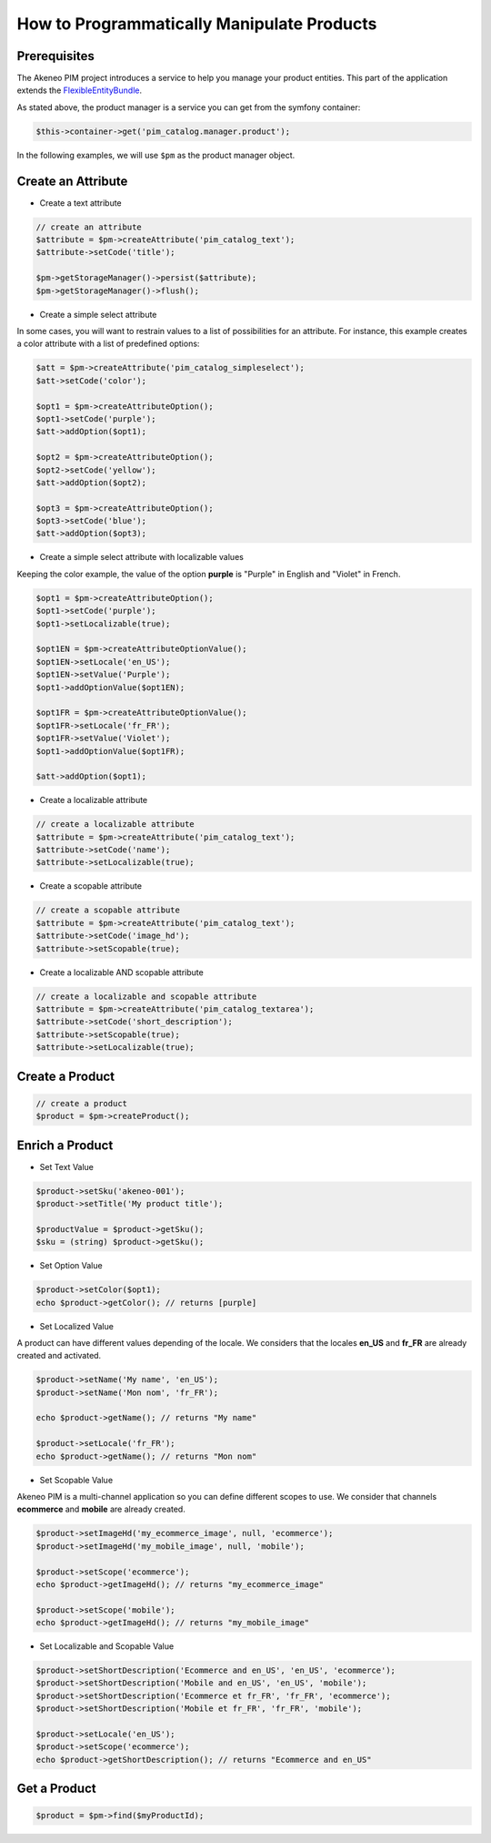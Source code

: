 How to Programmatically Manipulate Products
===========================================

Prerequisites
-------------

The Akeneo PIM project introduces a service to help you manage your product entities.
This part of the application extends the `FlexibleEntityBundle`_.

.. _FlexibleEntityBundle: https://github.com/akeneo/pim-community-dev/tree/master/src/Pim/Bundle/FlexibleEntityBundle

As stated above, the product manager is a service you can get from the symfony container:

.. code-block:: php

    $this->container->get('pim_catalog.manager.product');


In the following examples, we will use ``$pm`` as the product manager object.

Create an Attribute
-------------------

* Create a text attribute

.. code-block:: php

    // create an attribute
    $attribute = $pm->createAttribute('pim_catalog_text');
    $attribute->setCode('title');

    $pm->getStorageManager()->persist($attribute);
    $pm->getStorageManager()->flush();

* Create a simple select attribute

In some cases, you will want to restrain values to a list of possibilities for an attribute.
For instance, this example creates a color attribute with a list of predefined options:

.. code-block:: php

   $att = $pm->createAttribute('pim_catalog_simpleselect');
   $att->setCode('color');

   $opt1 = $pm->createAttributeOption();
   $opt1->setCode('purple');
   $att->addOption($opt1);

   $opt2 = $pm->createAttributeOption();
   $opt2->setCode('yellow');
   $att->addOption($opt2);

   $opt3 = $pm->createAttributeOption();
   $opt3->setCode('blue');
   $att->addOption($opt3);

* Create a simple select attribute with localizable values

Keeping the color example, the value of the option **purple** is "Purple" in English and "Violet" in French.

.. code-block:: php

    $opt1 = $pm->createAttributeOption();
    $opt1->setCode('purple');
    $opt1->setLocalizable(true);

    $opt1EN = $pm->createAttributeOptionValue();
    $opt1EN->setLocale('en_US');
    $opt1EN->setValue('Purple');
    $opt1->addOptionValue($opt1EN);

    $opt1FR = $pm->createAttributeOptionValue();
    $opt1FR->setLocale('fr_FR');
    $opt1FR->setValue('Violet');
    $opt1->addOptionValue($opt1FR);

    $att->addOption($opt1);

* Create a localizable attribute

.. code-block:: php

    // create a localizable attribute
    $attribute = $pm->createAttribute('pim_catalog_text');
    $attribute->setCode('name');
    $attribute->setLocalizable(true);

* Create a scopable attribute

.. code-block:: php

    // create a scopable attribute
    $attribute = $pm->createAttribute('pim_catalog_text');
    $attribute->setCode('image_hd');
    $attribute->setScopable(true);

* Create a localizable AND scopable attribute

.. code-block:: php

    // create a localizable and scopable attribute
    $attribute = $pm->createAttribute('pim_catalog_textarea');
    $attribute->setCode('short_description');
    $attribute->setScopable(true);
    $attribute->setLocalizable(true);


Create a Product
----------------

.. code-block:: php

    // create a product
    $product = $pm->createProduct();

Enrich a Product
----------------

* Set Text Value

.. code-block:: php

    $product->setSku('akeneo-001');
    $product->setTitle('My product title');

    $productValue = $product->getSku();
    $sku = (string) $product->getSku();

* Set Option Value

.. code-block:: php

   $product->setColor($opt1);
   echo $product->getColor(); // returns [purple]

* Set Localized Value

A product can have different values depending of the locale.
We considers that the locales **en_US** and **fr_FR** are already created and activated.

.. code-block:: php

    $product->setName('My name', 'en_US');
    $product->setName('Mon nom', 'fr_FR');

    echo $product->getName(); // returns "My name"

    $product->setLocale('fr_FR');
    echo $product->getName(); // returns "Mon nom"

* Set Scopable Value

Akeneo PIM is a multi-channel application so you can define different scopes to use.
We consider that channels **ecommerce** and **mobile** are already created.

.. code-block:: php

    $product->setImageHd('my_ecommerce_image', null, 'ecommerce');
    $product->setImageHd('my_mobile_image', null, 'mobile');

    $product->setScope('ecommerce');
    echo $product->getImageHd(); // returns "my_ecommerce_image"

    $product->setScope('mobile');
    echo $product->getImageHd(); // returns "my_mobile_image"


* Set Localizable and Scopable Value

.. code-block:: php

    $product->setShortDescription('Ecommerce and en_US', 'en_US', 'ecommerce');
    $product->setShortDescription('Mobile and en_US', 'en_US', 'mobile');
    $product->setShortDescription('Ecommerce et fr_FR', 'fr_FR', 'ecommerce');
    $product->setShortDescription('Mobile et fr_FR', 'fr_FR', 'mobile');

    $product->setLocale('en_US');
    $product->setScope('ecommerce');
    echo $product->getShortDescription(); // returns "Ecommerce and en_US"


Get a Product
-------------

.. code-block:: php

    $product = $pm->find($myProductId);

